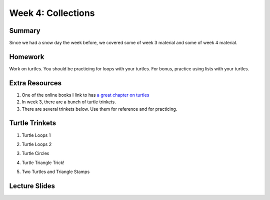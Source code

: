 Week 4: Collections
===================


Summary
^^^^^^^

Since we had a snow day the week before, we covered some of week 3 material and some of week 4 material.

Homework
^^^^^^^^

Work on turtles.  You should be practicing for loops with your turtles.  For bonus, practice using lists with your turtles.

Extra Resources
^^^^^^^^^^^^^^^

1.  One of the online books I link to has `a great chapter on turtles <http://openbookproject.net/thinkcs/python/english3e/hello_little_turtles.html>`_
2. In week 3, there are a bunch of turtle trinkets.
3. There are several trinkets below.  Use them for reference and for practicing.

Turtle Trinkets
^^^^^^^^^^^^^^^

1. Turtle Loops 1

.. raw:: html

    <iframe src="https://trinket.io/embed/python/eb7b608d56" width="100%" height="600" frameborder="0" marginwidth="0" marginheight="0" allowfullscreen></iframe>

2. Turtle Loops 2

.. raw:: html

    <iframe src="https://trinket.io/embed/python/fc826fce5d" width="100%" height="600" frameborder="0" marginwidth="0" marginheight="0" allowfullscreen></iframe>

3. Turtle Circles

.. raw:: html

    <iframe src="https://trinket.io/embed/python/6db31dcde4" width="100%" height="600" frameborder="0" marginwidth="0" marginheight="0" allowfullscreen></iframe>

4. Turtle Triangle Trick!

.. raw:: html

    <iframe src="https://trinket.io/embed/python/abd2f8c9d6" width="100%" height="600" frameborder="0" marginwidth="0" marginheight="0" allowfullscreen></iframe>

5. Two Turtles and Triangle Stamps

.. raw:: html

    <iframe src="https://trinket.io/embed/python/999e0b531e" width="100%" height="600" frameborder="0" marginwidth="0" marginheight="0" allowfullscreen></iframe>


Lecture Slides
^^^^^^^^^^^^^^

.. raw:: html

    <iframe src="https://docs.google.com/presentation/d/1USB9cW40aAw98wpv_2xfRMiOkIk4mHZV4j_HmHDdh3s/embed?start=false&loop=false&delayms=30000" frameborder="0" width="480" height="299" allowfullscreen="true" mozallowfullscreen="true" webkitallowfullscreen="true"></iframe>
